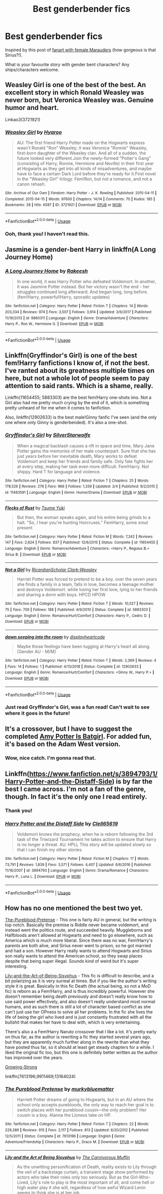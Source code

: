 #+TITLE: Best genderbender fics

* Best genderbender fics
:PROPERTIES:
:Author: Pamplemousse90000
:Score: 14
:DateUnix: 1550339129.0
:DateShort: 2019-Feb-16
:FlairText: Request
:END:
Inspired by this post of [[http://upthehillart.tumblr.com/post/164367299095/just-some-lame-70s-marauder-girls-ref][fanart with female Marauders]] (how gorgeous is that Sirius?!).

What is your favourite story with gender bent characters? Any ships/characters welcome.


** Weasley Girl is one of the best of the best. An excellent story in which Ronald Weasley was never born, but Veronica Weasley was. Genuine humor and heart.

Linkao3(3721921)
:PROPERTIES:
:Author: CryptidGrimnoir
:Score: 17
:DateUnix: 1550339402.0
:DateShort: 2019-Feb-16
:END:

*** [[https://archiveofourown.org/works/3721921][*/Weasley Girl/*]] by [[https://www.archiveofourown.org/users/Hyaroo/pseuds/Hyaroo][/Hyaroo/]]

#+begin_quote
  AU: The first friend Harry Potter made on the Hogwarts express wasn't Ronald "Ron" Weasley; it was Veronica "Ronnie" Weasley, first-born daughter of the Weasley clan. And all of a sudden, the future looked very different.Join the newly-formed "Potter's Gang" (consisting of Harry, Ronnie, Hermione and Neville) in their first year at Hogwarts as they get into all kinds of misadventures, and maybe have to face a certain Dark Lord before they're ready for it.First novel in the "Weasley Girl" trilogy. Fem!Ron, but not a romance, and not a canon rehash.
#+end_quote

^{/Site/:} ^{Archive} ^{of} ^{Our} ^{Own} ^{*|*} ^{/Fandom/:} ^{Harry} ^{Potter} ^{-} ^{J.} ^{K.} ^{Rowling} ^{*|*} ^{/Published/:} ^{2015-04-11} ^{*|*} ^{/Completed/:} ^{2015-04-15} ^{*|*} ^{/Words/:} ^{97600} ^{*|*} ^{/Chapters/:} ^{14/14} ^{*|*} ^{/Comments/:} ^{70} ^{*|*} ^{/Kudos/:} ^{185} ^{*|*} ^{/Bookmarks/:} ^{28} ^{*|*} ^{/Hits/:} ^{6587} ^{*|*} ^{/ID/:} ^{3721921} ^{*|*} ^{/Download/:} ^{[[https://archiveofourown.org/downloads/Hy/Hyaroo/3721921/Weasley%20Girl.epub?updated_at=1499333610][EPUB]]} ^{or} ^{[[https://archiveofourown.org/downloads/Hy/Hyaroo/3721921/Weasley%20Girl.mobi?updated_at=1499333610][MOBI]]}

--------------

*FanfictionBot*^{2.0.0-beta} | [[https://github.com/tusing/reddit-ffn-bot/wiki/Usage][Usage]]
:PROPERTIES:
:Author: FanfictionBot
:Score: 6
:DateUnix: 1550339421.0
:DateShort: 2019-Feb-16
:END:


*** Ooh, thank you! I haven't read this.
:PROPERTIES:
:Author: Pamplemousse90000
:Score: 3
:DateUnix: 1550339481.0
:DateShort: 2019-Feb-16
:END:


** Jasmine is a gender-bent Harry in linkffn(A Long Journey Home)
:PROPERTIES:
:Score: 7
:DateUnix: 1550343552.0
:DateShort: 2019-Feb-16
:END:

*** [[https://www.fanfiction.net/s/9860311/1/][*/A Long Journey Home/*]] by [[https://www.fanfiction.net/u/236698/Rakeesh][/Rakeesh/]]

#+begin_quote
  In one world, it was Harry Potter who defeated Voldemort. In another, it was Jasmine Potter instead. But her victory wasn't the end - her struggles continued long afterward. And began long, long before. (fem!Harry, powerful!Harry, sporadic updates)
#+end_quote

^{/Site/:} ^{fanfiction.net} ^{*|*} ^{/Category/:} ^{Harry} ^{Potter} ^{*|*} ^{/Rated/:} ^{Fiction} ^{T} ^{*|*} ^{/Chapters/:} ^{14} ^{*|*} ^{/Words/:} ^{203,334} ^{*|*} ^{/Reviews/:} ^{974} ^{*|*} ^{/Favs/:} ^{3,507} ^{*|*} ^{/Follows/:} ^{3,914} ^{*|*} ^{/Updated/:} ^{3/6/2017} ^{*|*} ^{/Published/:} ^{11/19/2013} ^{*|*} ^{/id/:} ^{9860311} ^{*|*} ^{/Language/:} ^{English} ^{*|*} ^{/Genre/:} ^{Drama/Adventure} ^{*|*} ^{/Characters/:} ^{Harry} ^{P.,} ^{Ron} ^{W.,} ^{Hermione} ^{G.} ^{*|*} ^{/Download/:} ^{[[http://www.ff2ebook.com/old/ffn-bot/index.php?id=9860311&source=ff&filetype=epub][EPUB]]} ^{or} ^{[[http://www.ff2ebook.com/old/ffn-bot/index.php?id=9860311&source=ff&filetype=mobi][MOBI]]}

--------------

*FanfictionBot*^{2.0.0-beta} | [[https://github.com/tusing/reddit-ffn-bot/wiki/Usage][Usage]]
:PROPERTIES:
:Author: FanfictionBot
:Score: 2
:DateUnix: 1550343605.0
:DateShort: 2019-Feb-16
:END:


** Linkffn(Gryffindor's Girl) is one of the best fem!Harry fanfictions I know of, if not /the/ best. I've ranted about its greatness multiple times on here, but not a whole lot of people seem to pay attention to said rants. Which is a shame, really.

Linkffn(11654455; 5883303) are the best fem!Harry one-shots imo. Not a Girl also had me pretty much crying by the end of it, which is something pretty unheard of for me when it comes to fanfiction.

Also, linkffn(12902633) is the best male!Ginny fanfic I've seen (and the only one where only Ginny is genderbended). It's also a one-shot.
:PROPERTIES:
:Author: kayjayme813
:Score: 8
:DateUnix: 1550347207.0
:DateShort: 2019-Feb-16
:END:

*** [[https://www.fanfiction.net/s/11483591/1/][*/Gryffindor's Girl/*]] by [[https://www.fanfiction.net/u/1936882/SilverStarwolfe][/SilverStarwolfe/]]

#+begin_quote
  When a magical backlash causes a rift in space and time, Mary Jane Potter gains the memories of her male counterpart. Sure that she has just years before her inevitable death, Mary works to defeat Voldemort and keep her friends and family safe. Only fate fights her at every step, making her task even more difficult. Fem!Harry. Not shippy. Hard T for language and violence.
#+end_quote

^{/Site/:} ^{fanfiction.net} ^{*|*} ^{/Category/:} ^{Harry} ^{Potter} ^{*|*} ^{/Rated/:} ^{Fiction} ^{T} ^{*|*} ^{/Chapters/:} ^{25} ^{*|*} ^{/Words/:} ^{178,526} ^{*|*} ^{/Reviews/:} ^{276} ^{*|*} ^{/Favs/:} ^{966} ^{*|*} ^{/Follows/:} ^{1,339} ^{*|*} ^{/Updated/:} ^{2/4} ^{*|*} ^{/Published/:} ^{9/2/2015} ^{*|*} ^{/id/:} ^{11483591} ^{*|*} ^{/Language/:} ^{English} ^{*|*} ^{/Genre/:} ^{Humor/Drama} ^{*|*} ^{/Download/:} ^{[[http://www.ff2ebook.com/old/ffn-bot/index.php?id=11483591&source=ff&filetype=epub][EPUB]]} ^{or} ^{[[http://www.ff2ebook.com/old/ffn-bot/index.php?id=11483591&source=ff&filetype=mobi][MOBI]]}

--------------

[[https://www.fanfiction.net/s/11654455/1/][*/Flecks of Rust/*]] by [[https://www.fanfiction.net/u/2221413/Tsume-Yuki][/Tsume Yuki/]]

#+begin_quote
  But then, the woman speaks again, and his entire being grinds to a halt. "So, I hear you're hunting Horcruxes." FemHarry, some smut present
#+end_quote

^{/Site/:} ^{fanfiction.net} ^{*|*} ^{/Category/:} ^{Harry} ^{Potter} ^{*|*} ^{/Rated/:} ^{Fiction} ^{M} ^{*|*} ^{/Words/:} ^{7,242} ^{*|*} ^{/Reviews/:} ^{147} ^{*|*} ^{/Favs/:} ^{2,624} ^{*|*} ^{/Follows/:} ^{837} ^{*|*} ^{/Published/:} ^{12/6/2015} ^{*|*} ^{/Status/:} ^{Complete} ^{*|*} ^{/id/:} ^{11654455} ^{*|*} ^{/Language/:} ^{English} ^{*|*} ^{/Genre/:} ^{Romance/Adventure} ^{*|*} ^{/Characters/:} ^{<Harry} ^{P.,} ^{Regulus} ^{B.>} ^{Sirius} ^{B.} ^{*|*} ^{/Download/:} ^{[[http://www.ff2ebook.com/old/ffn-bot/index.php?id=11654455&source=ff&filetype=epub][EPUB]]} ^{or} ^{[[http://www.ff2ebook.com/old/ffn-bot/index.php?id=11654455&source=ff&filetype=mobi][MOBI]]}

--------------

[[https://www.fanfiction.net/s/5883303/1/][*/Not a Girl/*]] by [[https://www.fanfiction.net/u/1358445/RicardianScholar-Clark-Weasley][/RicardianScholar Clark-Weasley/]]

#+begin_quote
  Harriet Potter was forced to pretend to be a boy. over the seven years she finds a family in a team, falls in love, becomes a teenage mother and destroys Voldemort. while losing her first love, lying to her friends and sharing a dorm with boys. HPCD HPOW
#+end_quote

^{/Site/:} ^{fanfiction.net} ^{*|*} ^{/Category/:} ^{Harry} ^{Potter} ^{*|*} ^{/Rated/:} ^{Fiction} ^{T} ^{*|*} ^{/Words/:} ^{10,527} ^{*|*} ^{/Reviews/:} ^{75} ^{*|*} ^{/Favs/:} ^{709} ^{*|*} ^{/Follows/:} ^{188} ^{*|*} ^{/Published/:} ^{4/9/2010} ^{*|*} ^{/Status/:} ^{Complete} ^{*|*} ^{/id/:} ^{5883303} ^{*|*} ^{/Language/:} ^{English} ^{*|*} ^{/Genre/:} ^{Romance/Hurt/Comfort} ^{*|*} ^{/Characters/:} ^{Harry} ^{P.,} ^{Cedric} ^{D.} ^{*|*} ^{/Download/:} ^{[[http://www.ff2ebook.com/old/ffn-bot/index.php?id=5883303&source=ff&filetype=epub][EPUB]]} ^{or} ^{[[http://www.ff2ebook.com/old/ffn-bot/index.php?id=5883303&source=ff&filetype=mobi][MOBI]]}

--------------

[[https://www.fanfiction.net/s/12902633/1/][*/dawn seeping into the room/*]] by [[https://www.fanfiction.net/u/3097416/displayheartcode][/displayheartcode/]]

#+begin_quote
  Maybe those feelings have been tugging at Harry's heart all along. [Gender AU - M/M]
#+end_quote

^{/Site/:} ^{fanfiction.net} ^{*|*} ^{/Category/:} ^{Harry} ^{Potter} ^{*|*} ^{/Rated/:} ^{Fiction} ^{T} ^{*|*} ^{/Words/:} ^{2,369} ^{*|*} ^{/Reviews/:} ^{4} ^{*|*} ^{/Favs/:} ^{14} ^{*|*} ^{/Follows/:} ^{1} ^{*|*} ^{/Published/:} ^{4/13/2018} ^{*|*} ^{/Status/:} ^{Complete} ^{*|*} ^{/id/:} ^{12902633} ^{*|*} ^{/Language/:} ^{English} ^{*|*} ^{/Genre/:} ^{Romance/Hurt/Comfort} ^{*|*} ^{/Characters/:} ^{<Ginny} ^{W.,} ^{Harry} ^{P.>} ^{*|*} ^{/Download/:} ^{[[http://www.ff2ebook.com/old/ffn-bot/index.php?id=12902633&source=ff&filetype=epub][EPUB]]} ^{or} ^{[[http://www.ff2ebook.com/old/ffn-bot/index.php?id=12902633&source=ff&filetype=mobi][MOBI]]}

--------------

*FanfictionBot*^{2.0.0-beta} | [[https://github.com/tusing/reddit-ffn-bot/wiki/Usage][Usage]]
:PROPERTIES:
:Author: FanfictionBot
:Score: 3
:DateUnix: 1550347241.0
:DateShort: 2019-Feb-16
:END:


*** Just read Gryffindor's Girl, was a fun read! Can't wait to see where it goes in the future!
:PROPERTIES:
:Author: Namzeh011
:Score: 3
:DateUnix: 1550362959.0
:DateShort: 2019-Feb-17
:END:


** It's a crossover, but I have to suggest the completed [[https://www.fanfiction.net/s/11806414/1/Amy-Potter-is-Batgirl][Amy Potter Is Batgirl]]. For added fun, it's based on the Adam West version.
:PROPERTIES:
:Author: BeardInTheDark
:Score: 4
:DateUnix: 1550344788.0
:DateShort: 2019-Feb-16
:END:

*** Wow, nice catch. I'm gonna read that.
:PROPERTIES:
:Author: AnIndividualist
:Score: 1
:DateUnix: 1550357706.0
:DateShort: 2019-Feb-17
:END:


** Linkffn([[https://www.fanfiction.net/s/3894793/1/Harry-Potter-and-the-Distaff-Side]]) is by far the best I came across. I'm not a fan of the genre, though. In fact it's the only one I read entirely.
:PROPERTIES:
:Author: AnIndividualist
:Score: 5
:DateUnix: 1550340483.0
:DateShort: 2019-Feb-16
:END:

*** Thank you!
:PROPERTIES:
:Author: Pamplemousse90000
:Score: 2
:DateUnix: 1550340740.0
:DateShort: 2019-Feb-16
:END:


*** [[https://www.fanfiction.net/s/3894793/1/][*/Harry Potter and the Distaff Side/*]] by [[https://www.fanfiction.net/u/1298529/Clell65619][/Clell65619/]]

#+begin_quote
  Voldemort knows the prophecy, when he is reborn following the 3rd task of the Triwizard Tournament he takes action to ensure that Harry is no longer a threat. AU. HPLL This story will be updated slowly so that I can finish my other stories.
#+end_quote

^{/Site/:} ^{fanfiction.net} ^{*|*} ^{/Category/:} ^{Harry} ^{Potter} ^{*|*} ^{/Rated/:} ^{Fiction} ^{M} ^{*|*} ^{/Chapters/:} ^{17} ^{*|*} ^{/Words/:} ^{73,791} ^{*|*} ^{/Reviews/:} ^{1,839} ^{*|*} ^{/Favs/:} ^{3,571} ^{*|*} ^{/Follows/:} ^{4,407} ^{*|*} ^{/Updated/:} ^{6/6/2016} ^{*|*} ^{/Published/:} ^{11/16/2007} ^{*|*} ^{/id/:} ^{3894793} ^{*|*} ^{/Language/:} ^{English} ^{*|*} ^{/Genre/:} ^{Drama/Romance} ^{*|*} ^{/Characters/:} ^{Harry} ^{P.,} ^{Luna} ^{L.} ^{*|*} ^{/Download/:} ^{[[http://www.ff2ebook.com/old/ffn-bot/index.php?id=3894793&source=ff&filetype=epub][EPUB]]} ^{or} ^{[[http://www.ff2ebook.com/old/ffn-bot/index.php?id=3894793&source=ff&filetype=mobi][MOBI]]}

--------------

*FanfictionBot*^{2.0.0-beta} | [[https://github.com/tusing/reddit-ffn-bot/wiki/Usage][Usage]]
:PROPERTIES:
:Author: FanfictionBot
:Score: 1
:DateUnix: 1550340508.0
:DateShort: 2019-Feb-16
:END:


** How has no one mentioned the best two yet.

[[https://www.fanfiction.net/s/7613196/1/The-Pureblood-Pretense][The-Pureblood-Pretense]] - This one is fairly AU in general, but the writing is top notch. Basically the premise is Riddle never became voldemort, and instead went the politics route, and succeeded heavily. Muggleborns and Halfbloods aren't allowed at Hogwarts and need to go elsewhere, such as America which is much more liberal. Since there was no war, Fem!Harry's parents are both alive, and Sirius never went to prison, so he got married and had a son. However Harry really wants to attend Hogwarts and Sirius son really wants to attend the American school, so they swap places despite that being super illegal. Sounds kind of weird but it's super interesting.

[[https://www.fanfiction.net/s/9911469/1/Lily-and-the-Art-of-Being-Sisyphus][Lily-and-the-Art-of-Being-Sisyphus]] - This fic is difficult to describe, and a bit polarizing as it is very surreal at times. But if you like the author's writing style it is great. Basically in this fic Death (the actual being, so not a MoD fic) is reborn as a Fem!Harry, and is thus incredibly powerful. However she doesn't remember being death previously and doesn't really know how to use said power effectively, and also doesn't really understand most normal humans, and as such there is still a lot of character based conflict as she can't just use her OPness to solve all her problems. In the fic she lives the life of being the girl who lived and is just constantly frustrated with all the bullshit that makes her have to deal with, which is very entertaining.

There's also a a Fem!Harry Naruto crossover that I like a lot. It's pretty early on thus far, as the author is rewriting a fic they started several years ago, but they are apparently much further along in the rewrite than what they have posted thus far, so it should at least get steady chapters for a while. I liked the original fic too, but this one is definitely better written as the author has improved over the years.

[[https://www.fanfiction.net/s/13164024/1/Growing-Strong][Growing-Strong]]

linkffn(7613196;9911469;13164024)
:PROPERTIES:
:Author: prism1234
:Score: 3
:DateUnix: 1550396864.0
:DateShort: 2019-Feb-17
:END:

*** [[https://www.fanfiction.net/s/7613196/1/][*/The Pureblood Pretense/*]] by [[https://www.fanfiction.net/u/3489773/murkybluematter][/murkybluematter/]]

#+begin_quote
  Harriett Potter dreams of going to Hogwarts, but in an AU where the school only accepts purebloods, the only way to reach her goal is to switch places with her pureblood cousin---the only problem? Her cousin is a boy. Alanna the Lioness take on HP.
#+end_quote

^{/Site/:} ^{fanfiction.net} ^{*|*} ^{/Category/:} ^{Harry} ^{Potter} ^{*|*} ^{/Rated/:} ^{Fiction} ^{T} ^{*|*} ^{/Chapters/:} ^{22} ^{*|*} ^{/Words/:} ^{229,389} ^{*|*} ^{/Reviews/:} ^{915} ^{*|*} ^{/Favs/:} ^{2,117} ^{*|*} ^{/Follows/:} ^{813} ^{*|*} ^{/Updated/:} ^{6/20/2012} ^{*|*} ^{/Published/:} ^{12/5/2011} ^{*|*} ^{/Status/:} ^{Complete} ^{*|*} ^{/id/:} ^{7613196} ^{*|*} ^{/Language/:} ^{English} ^{*|*} ^{/Genre/:} ^{Adventure/Friendship} ^{*|*} ^{/Characters/:} ^{Harry} ^{P.,} ^{Draco} ^{M.} ^{*|*} ^{/Download/:} ^{[[http://www.ff2ebook.com/old/ffn-bot/index.php?id=7613196&source=ff&filetype=epub][EPUB]]} ^{or} ^{[[http://www.ff2ebook.com/old/ffn-bot/index.php?id=7613196&source=ff&filetype=mobi][MOBI]]}

--------------

[[https://www.fanfiction.net/s/9911469/1/][*/Lily and the Art of Being Sisyphus/*]] by [[https://www.fanfiction.net/u/1318815/The-Carnivorous-Muffin][/The Carnivorous Muffin/]]

#+begin_quote
  As the unwitting personification of Death, reality exists to Lily through the veil of a backstage curtain, a transient stage show performed by actors who take their roles only too seriously. But as the Girl-Who-Lived, Lily's role to play is the most important of all, and come hell or high water play it she will, regardless of how awful Wizard Lenin seems to think she is at her job.
#+end_quote

^{/Site/:} ^{fanfiction.net} ^{*|*} ^{/Category/:} ^{Harry} ^{Potter} ^{*|*} ^{/Rated/:} ^{Fiction} ^{T} ^{*|*} ^{/Chapters/:} ^{59} ^{*|*} ^{/Words/:} ^{355,922} ^{*|*} ^{/Reviews/:} ^{4,410} ^{*|*} ^{/Favs/:} ^{5,839} ^{*|*} ^{/Follows/:} ^{5,890} ^{*|*} ^{/Updated/:} ^{1/20} ^{*|*} ^{/Published/:} ^{12/8/2013} ^{*|*} ^{/id/:} ^{9911469} ^{*|*} ^{/Language/:} ^{English} ^{*|*} ^{/Genre/:} ^{Humor/Fantasy} ^{*|*} ^{/Characters/:} ^{<Harry} ^{P.,} ^{Tom} ^{R.} ^{Jr.>} ^{*|*} ^{/Download/:} ^{[[http://www.ff2ebook.com/old/ffn-bot/index.php?id=9911469&source=ff&filetype=epub][EPUB]]} ^{or} ^{[[http://www.ff2ebook.com/old/ffn-bot/index.php?id=9911469&source=ff&filetype=mobi][MOBI]]}

--------------

[[https://www.fanfiction.net/s/13164024/1/][*/Growing Strong/*]] by [[https://www.fanfiction.net/u/6480822/silenceia][/silenceia/]]

#+begin_quote
  A child displaced by powers she cannot control, Jasmine Potter must learn to adapt to a strange life in an even stranger land. Cover image by laternenfisch on tumblr.
#+end_quote

^{/Site/:} ^{fanfiction.net} ^{*|*} ^{/Category/:} ^{Harry} ^{Potter} ^{+} ^{Naruto} ^{Crossover} ^{*|*} ^{/Rated/:} ^{Fiction} ^{T} ^{*|*} ^{/Chapters/:} ^{4} ^{*|*} ^{/Words/:} ^{12,701} ^{*|*} ^{/Reviews/:} ^{185} ^{*|*} ^{/Favs/:} ^{748} ^{*|*} ^{/Follows/:} ^{1,126} ^{*|*} ^{/Updated/:} ^{2/11} ^{*|*} ^{/Published/:} ^{12/31/2018} ^{*|*} ^{/id/:} ^{13164024} ^{*|*} ^{/Language/:} ^{English} ^{*|*} ^{/Characters/:} ^{Harry} ^{P.,} ^{Naruto} ^{U.,} ^{Sasuke} ^{U.,} ^{Shikamaru} ^{N.} ^{*|*} ^{/Download/:} ^{[[http://www.ff2ebook.com/old/ffn-bot/index.php?id=13164024&source=ff&filetype=epub][EPUB]]} ^{or} ^{[[http://www.ff2ebook.com/old/ffn-bot/index.php?id=13164024&source=ff&filetype=mobi][MOBI]]}

--------------

*FanfictionBot*^{2.0.0-beta} | [[https://github.com/tusing/reddit-ffn-bot/wiki/Usage][Usage]]
:PROPERTIES:
:Author: FanfictionBot
:Score: 1
:DateUnix: 1550396892.0
:DateShort: 2019-Feb-17
:END:


** linkffn(12744735) This is my personal favourite. fem!Harry AU Marauder era. Good agency, believable characters and the best deception of the Marauders I have read. Plus it's continually updating!
:PROPERTIES:
:Author: Potsandsocks
:Score: 2
:DateUnix: 1550374921.0
:DateShort: 2019-Feb-17
:END:

*** [[https://www.fanfiction.net/s/12744735/1/][*/The Last Peverell/*]] by [[https://www.fanfiction.net/u/3148526/animerocker646][/animerocker646/]]

#+begin_quote
  Being the Master of Death made life difficult, especially when you need to save all of magical Europe from inbreeding its way to extinction. At least Death was enjoying watching his Master attempt this over and over again. Harry didn't find it nearly as entertaining. Well, tenth times the charm right? (FemHarry)
#+end_quote

^{/Site/:} ^{fanfiction.net} ^{*|*} ^{/Category/:} ^{Harry} ^{Potter} ^{*|*} ^{/Rated/:} ^{Fiction} ^{T} ^{*|*} ^{/Chapters/:} ^{51} ^{*|*} ^{/Words/:} ^{177,442} ^{*|*} ^{/Reviews/:} ^{1,256} ^{*|*} ^{/Favs/:} ^{2,801} ^{*|*} ^{/Follows/:} ^{3,908} ^{*|*} ^{/Updated/:} ^{2/15} ^{*|*} ^{/Published/:} ^{12/1/2017} ^{*|*} ^{/id/:} ^{12744735} ^{*|*} ^{/Language/:} ^{English} ^{*|*} ^{/Genre/:} ^{Adventure/Romance} ^{*|*} ^{/Characters/:} ^{Harry} ^{P.,} ^{Sirius} ^{B.,} ^{Remus} ^{L.,} ^{James} ^{P.} ^{*|*} ^{/Download/:} ^{[[http://www.ff2ebook.com/old/ffn-bot/index.php?id=12744735&source=ff&filetype=epub][EPUB]]} ^{or} ^{[[http://www.ff2ebook.com/old/ffn-bot/index.php?id=12744735&source=ff&filetype=mobi][MOBI]]}

--------------

*FanfictionBot*^{2.0.0-beta} | [[https://github.com/tusing/reddit-ffn-bot/wiki/Usage][Usage]]
:PROPERTIES:
:Author: FanfictionBot
:Score: 2
:DateUnix: 1550374932.0
:DateShort: 2019-Feb-17
:END:


** The best I've found is linkffn(Jamie Evans and Fate's Fool)
:PROPERTIES:
:Author: wwbillyww
:Score: 2
:DateUnix: 1550376004.0
:DateShort: 2019-Feb-17
:END:

*** [[https://www.fanfiction.net/s/8175132/1/][*/Jamie Evans and Fate's Fool/*]] by [[https://www.fanfiction.net/u/699762/The-Mad-Mad-Reviewer][/The Mad Mad Reviewer/]]

#+begin_quote
  Harry Potter stepped back in time with enough plans to deal with just about everything fate could throw at him. He forgot one problem: He's fate's chewtoy. Mentions of rape, sex, unholy vengeance, and venomous squirrels. Reposted after takedown!
#+end_quote

^{/Site/:} ^{fanfiction.net} ^{*|*} ^{/Category/:} ^{Harry} ^{Potter} ^{*|*} ^{/Rated/:} ^{Fiction} ^{M} ^{*|*} ^{/Chapters/:} ^{12} ^{*|*} ^{/Words/:} ^{77,208} ^{*|*} ^{/Reviews/:} ^{452} ^{*|*} ^{/Favs/:} ^{3,276} ^{*|*} ^{/Follows/:} ^{1,216} ^{*|*} ^{/Published/:} ^{6/2/2012} ^{*|*} ^{/Status/:} ^{Complete} ^{*|*} ^{/id/:} ^{8175132} ^{*|*} ^{/Language/:} ^{English} ^{*|*} ^{/Genre/:} ^{Adventure/Family} ^{*|*} ^{/Characters/:} ^{<Harry} ^{P.,} ^{N.} ^{Tonks>} ^{*|*} ^{/Download/:} ^{[[http://www.ff2ebook.com/old/ffn-bot/index.php?id=8175132&source=ff&filetype=epub][EPUB]]} ^{or} ^{[[http://www.ff2ebook.com/old/ffn-bot/index.php?id=8175132&source=ff&filetype=mobi][MOBI]]}

--------------

*FanfictionBot*^{2.0.0-beta} | [[https://github.com/tusing/reddit-ffn-bot/wiki/Usage][Usage]]
:PROPERTIES:
:Author: FanfictionBot
:Score: 1
:DateUnix: 1550376019.0
:DateShort: 2019-Feb-17
:END:

**** Good bot
:PROPERTIES:
:Author: wwbillyww
:Score: 1
:DateUnix: 1550378044.0
:DateShort: 2019-Feb-17
:END:


** I'm writing a very AU story where 90% of the magical world is female and things are very different. There's not a whole lot of it yet... I'm currently writing chapter eight... but I also drew [[https://www.deviantart.com/dinamnealey/gallery/66168649/Witching-World][some art of some of the characters to go wiih it]]

The fic is called "Holly Potter and the Witching World."

linkao3(12861492)
:PROPERTIES:
:Author: Dina-M
:Score: 2
:DateUnix: 1550422213.0
:DateShort: 2019-Feb-17
:END:

*** [[https://archiveofourown.org/works/12861492][*/Holly Potter and the Witching World/*]] by [[https://www.archiveofourown.org/users/D_M_Nealey/pseuds/D_M_Nealey][/D_M_Nealey/]]

#+begin_quote
  All Holly Potter wanted was to know was what strange and mysterious secret was hidden in that cupboard under the stairs, which her aunt and uncle never let her go near... and what did it have to do with "those lesbian freaks" Aunt Petunia would complain about? (Total AU, in which 90% of the magical world is female.)
#+end_quote

^{/Site/:} ^{Archive} ^{of} ^{Our} ^{Own} ^{*|*} ^{/Fandom/:} ^{Harry} ^{Potter} ^{-} ^{J.} ^{K.} ^{Rowling} ^{*|*} ^{/Published/:} ^{2017-12-01} ^{*|*} ^{/Updated/:} ^{2018-03-23} ^{*|*} ^{/Words/:} ^{34131} ^{*|*} ^{/Chapters/:} ^{7/?} ^{*|*} ^{/Comments/:} ^{53} ^{*|*} ^{/Kudos/:} ^{146} ^{*|*} ^{/Bookmarks/:} ^{35} ^{*|*} ^{/Hits/:} ^{7140} ^{*|*} ^{/ID/:} ^{12861492} ^{*|*} ^{/Download/:} ^{[[https://archiveofourown.org/downloads/D_/D_M_Nealey/12861492/Holly%20Potter%20and%20the%20Witching.epub?updated_at=1550052555][EPUB]]} ^{or} ^{[[https://archiveofourown.org/downloads/D_/D_M_Nealey/12861492/Holly%20Potter%20and%20the%20Witching.mobi?updated_at=1550052555][MOBI]]}

--------------

*FanfictionBot*^{2.0.0-beta} | [[https://github.com/tusing/reddit-ffn-bot/wiki/Usage][Usage]]
:PROPERTIES:
:Author: FanfictionBot
:Score: 1
:DateUnix: 1550422235.0
:DateShort: 2019-Feb-17
:END:


** why is fem james like indian
:PROPERTIES:
:Author: raapster
:Score: 4
:DateUnix: 1550346101.0
:DateShort: 2019-Feb-16
:END:

*** It's actually fairly common. There are a lot of stories that make the cast more diverse and from what I've seen Indian Harry is the go to. I think the talking to snake aspect comes into play often when people decide on that.
:PROPERTIES:
:Score: 11
:DateUnix: 1550349510.0
:DateShort: 2019-Feb-17
:END:


** Anyone else slightly miffed that there's no Rule 63 tag on the tumblr post OP linked?
:PROPERTIES:
:Author: Raesong
:Score: 1
:DateUnix: 1550345442.0
:DateShort: 2019-Feb-16
:END:
